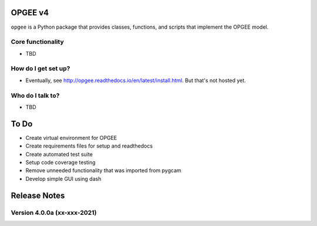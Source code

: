 OPGEE v4
=======

``opgee`` is a Python package that provides classes, functions, and scripts that implement the OPGEE model.

Core functionality
------------------

* TBD

How do I get set up?
----------------------

* Eventually, see http://opgee.readthedocs.io/en/latest/install.html. But that's not hosted yet.

Who do I talk to?
------------------

* TBD


To Do
===========
* Create virtual environment for OPGEE
* Create requirements files for setup and readthedocs
* Create automated test suite
* Setup code coverage testing
* Remove unneeded functionality that was imported from pygcam
* Develop simple GUI using dash


Release Notes
==============

Version 4.0.0a (xx-xxx-2021)
----------------------------
